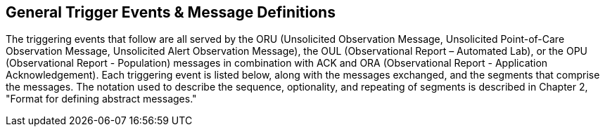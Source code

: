 == General Trigger Events & Message Definitions
[v291_section="7.3"]

The triggering events that follow are all served by the ORU (Unsolicited Observation Message, Unsolicited Point-of-Care Observation Message, Unsolicited Alert Observation Message), the OUL (Observational Report – Automated Lab), or the OPU (Observational Report - Population) messages in combination with ACK and ORA (Observational Report - Application Acknowledgement). Each triggering event is listed below, along with the messages exchanged, and the segments that comprise the messages. The notation used to describe the sequence, optionality, and repeating of segments is described in Chapter 2, "Format for defining abstract messages."

